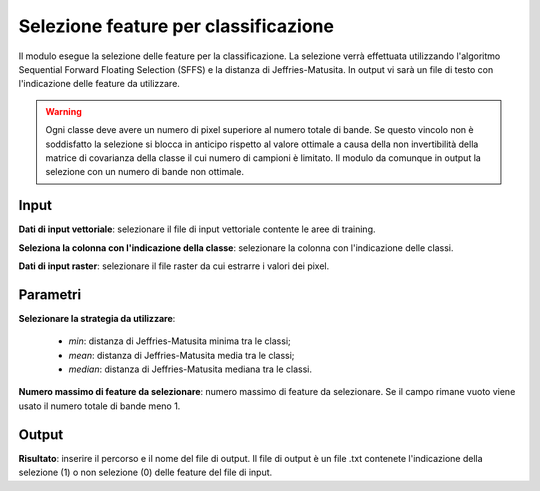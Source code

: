 Selezione feature per classificazione
=========================================

Il modulo esegue la selezione delle feature per la classificazione. La selezione verrà effettuata utilizzando l'algoritmo Sequential Forward Floating Selection (SFFS) e la distanza di Jeffries-Matusita. In output vi sarà un file di testo con l'indicazione delle feature da utilizzare.

.. warning::

  Ogni classe deve avere un numero di pixel superiore al numero totale di bande. Se questo vincolo non è soddisfatto la selezione si blocca in anticipo rispetto al valore ottimale a causa della non invertibilità della matrice di covarianza della classe il cui numero di campioni è limitato. Il modulo da comunque in output la selezione con un numero di bande non ottimale.


.. only:: latex

  .. image:: ../_static/tool_images/selezione_feature_per_classificazione.png


Input
------------

**Dati di input vettoriale**: selezionare il file di input vettoriale contente le aree di training.

**Seleziona la colonna con l'indicazione della classe**: selezionare la colonna con l'indicazione delle classi.

**Dati di input raster**: selezionare il file raster da cui estrarre i valori dei pixel.

Parametri
------------

**Selezionare la strategia da utilizzare**:

	* *min*: distanza di Jeffries-Matusita minima tra le classi;
	* *mean*: distanza di Jeffries-Matusita media tra le classi;
	* *median*: distanza di Jeffries-Matusita mediana tra le classi.

**Numero massimo di feature da selezionare**: numero massimo di feature da selezionare. Se il campo rimane vuoto viene usato il numero totale di bande meno 1.

Output
------------

**Risultato**: inserire il percorso e il nome del file di output. Il file di output è un file .txt contenete l'indicazione della selezione (1) o non selezione (0) delle feature del file di input.

.. only:: latex

  .. raw:: latex

    \newpage % hard pagebreak at exactly this position
